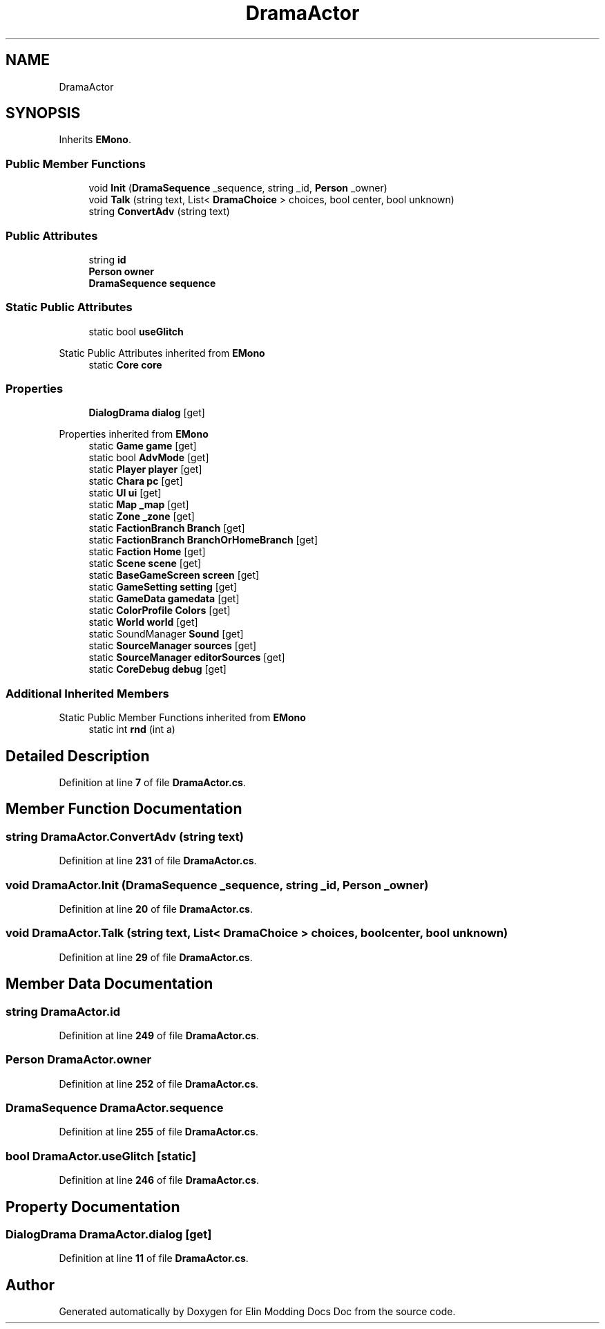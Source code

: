 .TH "DramaActor" 3 "Elin Modding Docs Doc" \" -*- nroff -*-
.ad l
.nh
.SH NAME
DramaActor
.SH SYNOPSIS
.br
.PP
.PP
Inherits \fBEMono\fP\&.
.SS "Public Member Functions"

.in +1c
.ti -1c
.RI "void \fBInit\fP (\fBDramaSequence\fP _sequence, string _id, \fBPerson\fP _owner)"
.br
.ti -1c
.RI "void \fBTalk\fP (string text, List< \fBDramaChoice\fP > choices, bool center, bool unknown)"
.br
.ti -1c
.RI "string \fBConvertAdv\fP (string text)"
.br
.in -1c
.SS "Public Attributes"

.in +1c
.ti -1c
.RI "string \fBid\fP"
.br
.ti -1c
.RI "\fBPerson\fP \fBowner\fP"
.br
.ti -1c
.RI "\fBDramaSequence\fP \fBsequence\fP"
.br
.in -1c
.SS "Static Public Attributes"

.in +1c
.ti -1c
.RI "static bool \fBuseGlitch\fP"
.br
.in -1c

Static Public Attributes inherited from \fBEMono\fP
.in +1c
.ti -1c
.RI "static \fBCore\fP \fBcore\fP"
.br
.in -1c
.SS "Properties"

.in +1c
.ti -1c
.RI "\fBDialogDrama\fP \fBdialog\fP\fR [get]\fP"
.br
.in -1c

Properties inherited from \fBEMono\fP
.in +1c
.ti -1c
.RI "static \fBGame\fP \fBgame\fP\fR [get]\fP"
.br
.ti -1c
.RI "static bool \fBAdvMode\fP\fR [get]\fP"
.br
.ti -1c
.RI "static \fBPlayer\fP \fBplayer\fP\fR [get]\fP"
.br
.ti -1c
.RI "static \fBChara\fP \fBpc\fP\fR [get]\fP"
.br
.ti -1c
.RI "static \fBUI\fP \fBui\fP\fR [get]\fP"
.br
.ti -1c
.RI "static \fBMap\fP \fB_map\fP\fR [get]\fP"
.br
.ti -1c
.RI "static \fBZone\fP \fB_zone\fP\fR [get]\fP"
.br
.ti -1c
.RI "static \fBFactionBranch\fP \fBBranch\fP\fR [get]\fP"
.br
.ti -1c
.RI "static \fBFactionBranch\fP \fBBranchOrHomeBranch\fP\fR [get]\fP"
.br
.ti -1c
.RI "static \fBFaction\fP \fBHome\fP\fR [get]\fP"
.br
.ti -1c
.RI "static \fBScene\fP \fBscene\fP\fR [get]\fP"
.br
.ti -1c
.RI "static \fBBaseGameScreen\fP \fBscreen\fP\fR [get]\fP"
.br
.ti -1c
.RI "static \fBGameSetting\fP \fBsetting\fP\fR [get]\fP"
.br
.ti -1c
.RI "static \fBGameData\fP \fBgamedata\fP\fR [get]\fP"
.br
.ti -1c
.RI "static \fBColorProfile\fP \fBColors\fP\fR [get]\fP"
.br
.ti -1c
.RI "static \fBWorld\fP \fBworld\fP\fR [get]\fP"
.br
.ti -1c
.RI "static SoundManager \fBSound\fP\fR [get]\fP"
.br
.ti -1c
.RI "static \fBSourceManager\fP \fBsources\fP\fR [get]\fP"
.br
.ti -1c
.RI "static \fBSourceManager\fP \fBeditorSources\fP\fR [get]\fP"
.br
.ti -1c
.RI "static \fBCoreDebug\fP \fBdebug\fP\fR [get]\fP"
.br
.in -1c
.SS "Additional Inherited Members"


Static Public Member Functions inherited from \fBEMono\fP
.in +1c
.ti -1c
.RI "static int \fBrnd\fP (int a)"
.br
.in -1c
.SH "Detailed Description"
.PP 
Definition at line \fB7\fP of file \fBDramaActor\&.cs\fP\&.
.SH "Member Function Documentation"
.PP 
.SS "string DramaActor\&.ConvertAdv (string text)"

.PP
Definition at line \fB231\fP of file \fBDramaActor\&.cs\fP\&.
.SS "void DramaActor\&.Init (\fBDramaSequence\fP _sequence, string _id, \fBPerson\fP _owner)"

.PP
Definition at line \fB20\fP of file \fBDramaActor\&.cs\fP\&.
.SS "void DramaActor\&.Talk (string text, List< \fBDramaChoice\fP > choices, bool center, bool unknown)"

.PP
Definition at line \fB29\fP of file \fBDramaActor\&.cs\fP\&.
.SH "Member Data Documentation"
.PP 
.SS "string DramaActor\&.id"

.PP
Definition at line \fB249\fP of file \fBDramaActor\&.cs\fP\&.
.SS "\fBPerson\fP DramaActor\&.owner"

.PP
Definition at line \fB252\fP of file \fBDramaActor\&.cs\fP\&.
.SS "\fBDramaSequence\fP DramaActor\&.sequence"

.PP
Definition at line \fB255\fP of file \fBDramaActor\&.cs\fP\&.
.SS "bool DramaActor\&.useGlitch\fR [static]\fP"

.PP
Definition at line \fB246\fP of file \fBDramaActor\&.cs\fP\&.
.SH "Property Documentation"
.PP 
.SS "\fBDialogDrama\fP DramaActor\&.dialog\fR [get]\fP"

.PP
Definition at line \fB11\fP of file \fBDramaActor\&.cs\fP\&.

.SH "Author"
.PP 
Generated automatically by Doxygen for Elin Modding Docs Doc from the source code\&.
